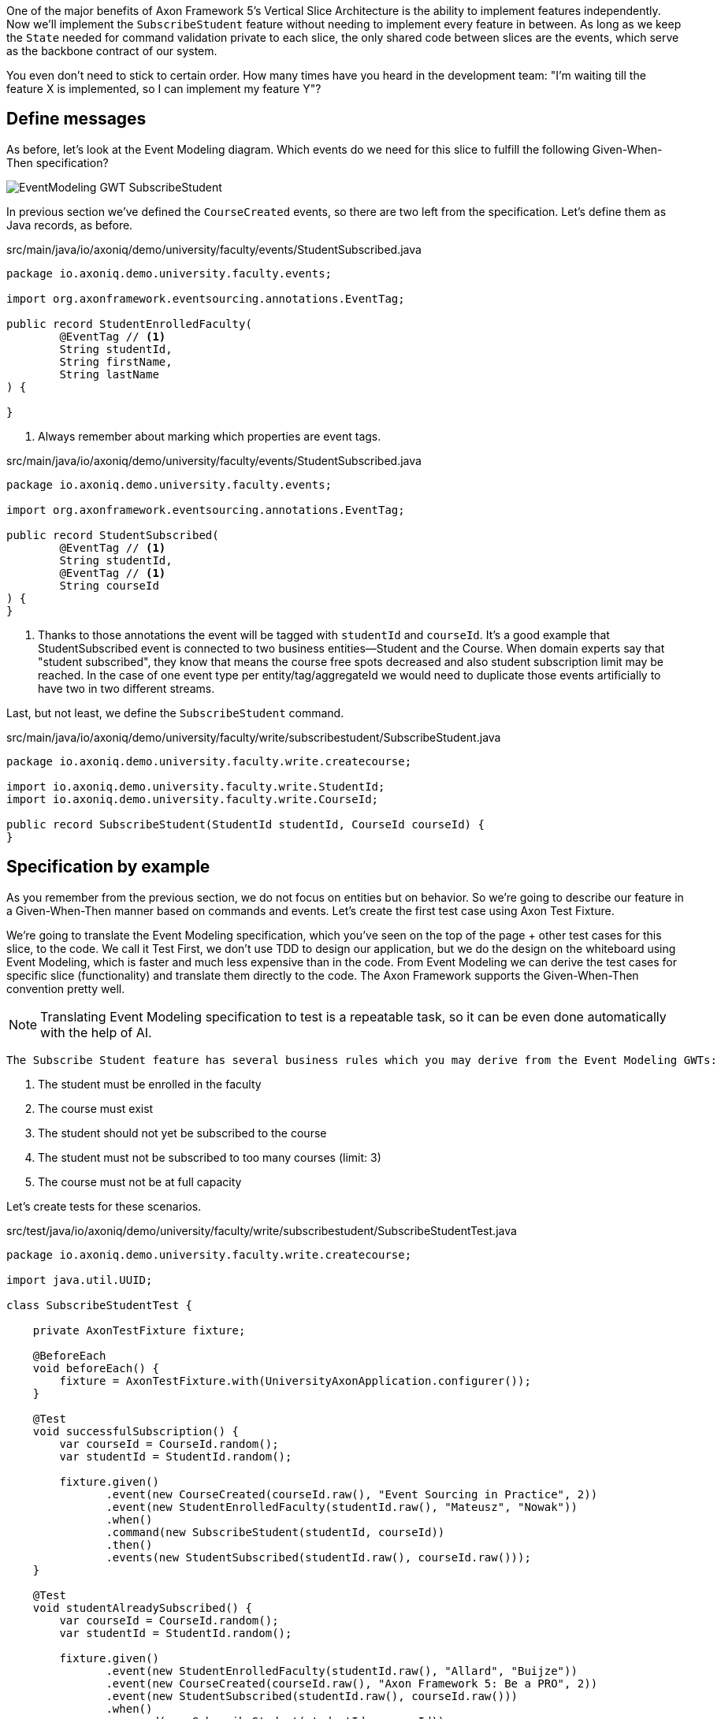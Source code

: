 :navtitle: Feature: Subscribe Student
:reftext: Implementing the subscribe student feature

One of the major benefits of Axon Framework 5's Vertical Slice Architecture is the ability to implement features independently.
Now we'll implement the `SubscribeStudent` feature without needing to implement every feature in between.
As long as we keep the `State` needed for command validation private to each slice, the only shared code between slices are the events, which serve as the backbone contract of our system.

You even don't need to stick to certain order. How many times have you heard in the development team: "I'm waiting till the feature X is implemented, so I can implement my feature Y"?


== Define messages

As before, let's look at the Event Modeling diagram.
Which events do we need for this slice to fulfill the following Given-When-Then specification?

image::EventModeling_GWT_SubscribeStudent.png[]

In previous section we've defined the `CourseCreated` events, so there are two left from the specification.
Let's define them as Java records, as before.

[source,java]
.src/main/java/io/axoniq/demo/university/faculty/events/StudentSubscribed.java
----
package io.axoniq.demo.university.faculty.events;

import org.axonframework.eventsourcing.annotations.EventTag;

public record StudentEnrolledFaculty(
        @EventTag // <1>
        String studentId,
        String firstName,
        String lastName
) {

}
----

<.> Always remember about marking which properties are event tags.

[source,java]
.src/main/java/io/axoniq/demo/university/faculty/events/StudentSubscribed.java
----
package io.axoniq.demo.university.faculty.events;

import org.axonframework.eventsourcing.annotations.EventTag;

public record StudentSubscribed(
        @EventTag // <1>
        String studentId,
        @EventTag // <1>
        String courseId
) {
}
----

<.> Thanks to those annotations the event will be tagged with `studentId` and `courseId`.
It's a good example that StudentSubscribed event is connected to two business entities—Student and the Course.
When domain experts say that "student subscribed", they know that means the course free spots decreased and also student subscription limit may be reached.
In the case of one event type per entity/tag/aggregateId we would need to duplicate those events artificially to have two in two different streams.

Last, but not least, we define the `SubscribeStudent` command.

[source,java]
.src/main/java/io/axoniq/demo/university/faculty/write/subscribestudent/SubscribeStudent.java
----
package io.axoniq.demo.university.faculty.write.createcourse;

import io.axoniq.demo.university.faculty.write.StudentId;
import io.axoniq.demo.university.faculty.write.CourseId;

public record SubscribeStudent(StudentId studentId, CourseId courseId) {
}
----

== Specification by example

As you remember from the previous section, we do not focus on entities but on behavior.
So we're going to describe our feature in a Given-When-Then manner based on commands and events.
Let's create the first test case using Axon Test Fixture.

We're going to translate the Event Modeling specification, which you've seen on the top of the page + other test cases for this slice, to the code.
We call it Test First, we don't use TDD to design our application, but we do the design on the whiteboard using Event Modeling, which is faster and much less expensive than in the code.
From Event Modeling we can derive the test cases for specific slice (functionality) and translate them directly to the code.
The Axon Framework supports the Given-When-Then convention pretty well.

NOTE: Translating Event Modeling specification to test is a repeatable task, so it can be even done automatically with the help of AI.

 The Subscribe Student feature has several business rules which you may derive from the Event Modeling GWTs:

1. The student must be enrolled in the faculty
2. The course must exist
3. The student should not yet be subscribed to the course
4. The student must not be subscribed to too many courses (limit: 3)
5. The course must not be at full capacity

Let's create tests for these scenarios.

[source,java]
.src/test/java/io/axoniq/demo/university/faculty/write/subscribestudent/SubscribeStudentTest.java
----
package io.axoniq.demo.university.faculty.write.createcourse;

import java.util.UUID;

class SubscribeStudentTest {

    private AxonTestFixture fixture;

    @BeforeEach
    void beforeEach() {
        fixture = AxonTestFixture.with(UniversityAxonApplication.configurer());
    }

    @Test
    void successfulSubscription() {
        var courseId = CourseId.random();
        var studentId = StudentId.random();

        fixture.given()
               .event(new CourseCreated(courseId.raw(), "Event Sourcing in Practice", 2))
               .event(new StudentEnrolledFaculty(studentId.raw(), "Mateusz", "Nowak"))
               .when()
               .command(new SubscribeStudent(studentId, courseId))
               .then()
               .events(new StudentSubscribed(studentId.raw(), courseId.raw()));
    }

    @Test
    void studentAlreadySubscribed() {
        var courseId = CourseId.random();
        var studentId = StudentId.random();

        fixture.given()
               .event(new StudentEnrolledFaculty(studentId.raw(), "Allard", "Buijze"))
               .event(new CourseCreated(courseId.raw(), "Axon Framework 5: Be a PRO", 2))
               .event(new StudentSubscribed(studentId.raw(), courseId.raw()))
               .when()
               .command(new SubscribeStudent(studentId, courseId))
               .then()
               .exception(RuntimeException.class, "Student already subscribed to this course");
    }

    @Test
    void courseFullyBooked() {
        var courseId = CourseId.random();
        var student1Id = StudentId.random();
        var student2Id = StudentId.random();
        var student3Id = StudentId.random();

        fixture.given()
               .event(new StudentEnrolledFaculty(student1Id.raw(), "Mateusz", "Nowak"))
               .event(new StudentEnrolledFaculty(student2Id.raw(), "Steven", "van Beelen"))
               .event(new StudentEnrolledFaculty(student3Id.raw(), "Mitchell", "Herrijgers"))
               .event(new CourseCreated(courseId.raw(), "Event Sourcing Masterclass", 2))
               .event(new StudentSubscribed(student1Id.raw(), courseId.raw()))
               .event(new StudentSubscribed(student2Id.raw(), courseId.raw()))
               .when()
               .command(new SubscribeStudent(student3Id, courseId))
               .then()
               .exception(RuntimeException.class, "Course is fully booked");
    }

    @Test
    void studentSubscribedToTooManyCourses() {
        var studentId = StudentId.random();
        var course1Id = CourseId.random();
        var course2Id = CourseId.random();
        var course3Id = CourseId.random();
        var targetCourseId = CourseId.random();

        fixture.given()
                .event(new StudentEnrolledFaculty(studentId.raw(), "Milan", "Savic"))
                .event(new CourseCreated(targetCourseId.raw(), "Programming", 10))
                .event(new CourseCreated(course1Id.raw(), "Course 1", 10))
                .event(new CourseCreated(course2Id.raw(), "Course 2", 10))
                .event(new CourseCreated(course3Id.raw(), "Course 3", 10))
                .event(new StudentSubscribed(studentId.raw(), course1Id.raw()))
                .event(new StudentSubscribed(studentId.raw(), course2Id.raw()))
                .event(new StudentSubscribed(studentId.raw(), course3Id.raw()))
                .when()
                .command(new io.axoniq.demo.university.faculty.write.subscribestudentmulti.SubscribeStudent(studentId, targetCourseId))
                .then()
                .noEvents()
                .exceptionSatisfies(thrown -> assertThat(thrown)
                        .isInstanceOf(RuntimeException.class)
                        .hasMessage("Student subscribed to too many courses")
                );
    }

}
----

These tests demonstrate the behavior we want to implement, checking both successful and error cases.
To those tests we need to implement the command handler for `SubscribeStudent` command.
As you've seen before, for the behavior which is based on some state (so we have something in a Given phase of the test), we need to have State for our command handler to validate commands against it.
Let's make it right away!

[source,java]
.src/main/java/io/axoniq/demo/university/faculty/write/subscribestudent/SubscribeStudent.java
----
package io.axoniq.demo.university.faculty.write.subscribestudent;

class SubscribeStudentCommandHandler {

    private static final int MAX_COURSES_PER_STUDENT = 3; // <1>

    @CommandHandler
    void handle(
            SubscribeStudent command,
            @InjectEntity State state, // <2>
            EventSink eventSink,
            ProcessingContext processingContext
    ) {
        var events = decide(command, state); // <3>
        var messages = toMessages(events); // <4>
        eventSink.publish(processingContext, messages); // <5>
    }

    private List<StudentSubscribed> decide(SubscribeStudent command, State state) {
        // todo: check business rules
        return List.of(new StudentSubscribed(command.studentId().raw(), command.courseId().raw()));
    }

    private static List<EventMessage<?>> toMessages(List<StudentSubscribed> events) {
        return events.stream()
                     .map(SubscribeStudentCommandHandler::toMessage)
                     .collect(Collectors.toList());
    }

    private static EventMessage<?> toMessage(Object payload) {
        return new GenericEventMessage<>(
                new MessageType(payload.getClass()),
                payload
        );
    }

    @EventSourcedEntity // <6>
    static class State {
        // todo: define state necessary to accept or reject `SubscribeStudent` command
    }

}
----

<1> For the sample simplicity, we hardcoded the maximum number of courses per student.
Each student can subscribe up to 3 courses at the same time.
<2> We use `@InjectEntity` to inject the state object.
<3> This is your domain model invocation.
You may keep it in the command handler as on the example or make the function unaware of the infrastructure like Axon Framework.
This functional resembles the `Decider` pattern.
<4> As before, we translate events (which are a result of our domain function) to messages to be able to publish them.
<5> We use `EventSink` to publish events.
<6> Before we defined `tagKey` in `@EventSourcedEntity` annotation, now we cannot do that, because we require events about every subscription of a student and every subscription to the course, so we have multiple business concepts related to a business process.
In a few paragraphs you will see how to do that with the `EventCriteria` API.


We always need single, unique identifier to load the state, because the `@InjectEntity` annotation needs to know how to identify the entity to load.
In this case it's more challenging, because the `SubscribeStudent` business process is identified by the command type and also the `courseId` and `studentId`.
When you subscribe to the course to valid business rules, you need to be aware of all the subscriptions for the given course and all subscriptions for the given student.
So similar like in the traditional databases, we need to introduce a type for composite key to identify the entity.
We're going to use the `SubscriptionId` class and define it as an `TargetEntityId` in the `SubscribeStudent` command.

[source,java]
.src/main/java/io/axoniq/demo/university/faculty/write/subscribestudent/SubscriptionId.java
----
package io.axoniq.demo.university.faculty.write.subscribestudent;

import io.axoniq.demo.university.faculty.write.CourseId;
import io.axoniq.demo.university.faculty.write.StudentId;

record SubscriptionId(CourseId courseId, StudentId studentId) {

}

----

[source,java]
.src/main/java/io/axoniq/demo/university/faculty/write/subscribestudent/SubscribeStudent.java
----
package io.axoniq.demo.university.faculty.write.createcourse;

import io.axoniq.demo.university.faculty.write.StudentId;
import io.axoniq.demo.university.faculty.write.CourseId;

public record SubscribeStudent(StudentId studentId, CourseId courseId) {

    @TargetEntityId
    private SubscriptionId subscriptionId() { // <1>
        return new SubscriptionId(courseId, studentId);
    }

}
----
<1> The `@TargetEntityId` annotated method/property can be even private, because it's just for internal usage for the Axon Framework.
Based on the `SubscriptionId` we can load the events to build the `State` object, we will use the value to define the `EventCriteria` later in this section.

As you see there are two TODOs left in the `SubscribeStudentCommandHandler` code.
Now we need to validate business rules, there are a few of them.
The student can subscribe to course only if adhere to the domain invariants of this operation.
I will list them belong along with assertion function, and we will also see what you need in the State object to validate them.

**Rule #1: The student is enrolled in the faculty **

When a student is enrolled the faculty it has assigned `StudentId`, so we add it to the State:

[source,java]
.src/main/java/io/axoniq/demo/university/faculty/write/subscribestudent/SubscribeStudent.java
----
class SubscribeStudentCommandHandler {

    // rest omitted for brevity

    @EventSourcedEntity
    static class State {

        private StudentId studentId;

        @EventSourcingHandler
        void evolve(StudentEnrolledFaculty event) {
            this.studentId = new StudentId(event.studentId());
        }
    }

}
----

In the business rule assertion function, we throw an exception if the rule is not satisfied.
It's another approach than presented before.
This error will bubble up as a result of the command to the client.

[source,java]
.src/main/java/io/axoniq/demo/university/faculty/write/subscribestudent/SubscribeStudent.java
----
class SubscribeStudentCommandHandler {

    // rest omitted for brevity

    private void assertStudentEnrolledFaculty(State state) {
        var studentId = state.studentId;
        if (studentId == null) {
            throw new RuntimeException("Student with given id never enrolled the faculty");
        }
    }

}
----

**Rule #2: The course is created **
**Rule #3: The student is not already subscribed to the course **
**Rule #4: The student is not subscribed to too many courses (max 3) **
**Rule #5: The course is not fully booked (based on course capacity) **


We're going to implement all the remaining rules at once.
What else do we need in the `State` object to validate them?
Definitely not the course name, because it has nothing to do with the business rules, so we don't handle, even don't load events like `CourseRenamed` in order to process the command.

What we'd like to introduce it's the minimal set of data we needed to be able to accept or reject the command.
It's the same rule of thumb that you use while designing DDD Aggregates.

So we are going to derive:

* for Student: `alreadySubscribed` and `noOfCoursesStudentSubscribed` from `StudentSubscribed` and ``StudentUnsubscribed` events.
* for Course: `courseCapacity` and `noOfStudentsSubscribedToCourse` from `CourseCreated`, `CourseCapacityChanged`, `StudentSubscribed` and `StudentUnsubscribed` events.

[source,java]
.src/main/java/io/axoniq/demo/university/faculty/write/subscribestudent/SubscribeStudent.java
----
class SubscribeStudentCommandHandler {

    // rest omitted for brevity

    @EventSourcedEntity
    static class State {

        private CourseId courseId;
        private int courseCapacity = 0;
        private int noOfStudentsSubscribedToCourse = 0;

        private StudentId studentId;
        private int noOfCoursesStudentSubscribed = 0;
        private boolean alreadySubscribed = false;

        // other handlers added previously omitted for brevity

        @EventSourcingHandler
        void evolve(CourseCreated event) { // <1>
            this.courseId = new CourseId(event.courseId());
            this.courseCapacity = event.capacity();
        }

        @EventSourcingHandler
        void evolve(CourseCapacityChanged event) { // <2>
            this.courseCapacity = event.capacity();
        }

        @EventSourcingHandler
        void evolve(StudentSubscribed event) { // <3>
            var subscribingStudentId = new StudentId(event.studentId());
            var subscribedCourseId = new CourseId(event.courseId());
            if(subscribedCourseId.equals(courseId)) { // <4>
                noOfStudentsSubscribedToCourse++;
            }
            if (subscribingStudentId.equals(studentId)) { // <5>
                noOfCoursesStudentSubscribed++;
            }
            if (subscribingStudentId.equals(studentId) && subscribedCourseId.equals(courseId)) { // <6>
                alreadySubscribed = true;
            }
        }

        @EventSourcingHandler
        void evolve(StudentUnsubscribed event) { // <7>
            var subscribingStudentId = new StudentId(event.studentId());
            var subscribedCourseId = new CourseId(event.courseId());
            if(subscribedCourseId.equals(courseId)) {
                noOfStudentsSubscribedToCourse--;
            }
            if (subscribingStudentId.equals(studentId)) {
                noOfCoursesStudentSubscribed--;
            }
            if (subscribingStudentId.equals(studentId) && subscribedCourseId.equals(courseId)) {
                alreadySubscribed = false;
            }
        }
    }

}
----
<1> Same as with a student, we store the `courseId` if was created along with the `capacity` from the same `CourseCreated` event.
<2> We update the `capacity` on `CourseCapacityChanged` event.
<3> In this case, we're going to evolve the State on every StudentSubscribed event related to the course or the student whose IDs are in the command.
How we instruct the store to load those events, we will discuss in the next paragraph.
For now you need to be aware of that you may receive events about different student and different course as well, because we have one event handler per event type -> we handle there all `StudentSubscribed/Unsubscribed` for given course (different students) to know how much capacity left and all for given student (different courses) to know how many courses the student is subscribed to.
<4> If the `StudentSubscribed` event is related to the course, we increase the number of students subscribed to the course.
<5> If the `StudentSubscribed` event is related to the student, we increase the number of courses the student is subscribed to.
<6> If the `StudentSubscribed` event is related to the course and the student, we set the `alreadySubscribed` flag to true.
<7> This handler for `StudentUnsubscribed` is an exact opposite of the `evolve` method for `StudentSubscribed` event. We decrease the numbers which we increased in the previous one.

But how do we ensure that we won't load events for every student and every course?
How do we limit our Consistency Boundary to only what is really needed to validate business rules?
It's where the `EventCriteria` comes into play.

== Event Criteria

While implementing the `CreateCourse` feature, we defined that we want to build our state based on events that are tagged with `courseId` by using `@EventSourcedEntity(tagKey = "courseId")`.
For the `SubscribeStudent` handling, this is not enough, because as you already know, we need to build our state based on both `studentId` and `courseId` tagged events.
We need all `StudentSubscribed` events for the given `courseId` and also all `StudentSubscribed` events for the given `studentId`.
The same applies to `StudentUnsubscribed` events.

Whereas, for example, with `StudentEnrolledFaculty` - we care about just one event for the given `studentId`; other students are not involved while processing this command, and there are no business rules between them.
The subscription story is different, because we have a limit of students per course and also a limit of courses per student.

Thanks to the Axon Framework's `EventCriteria` concept, we're able to define the events we'd like to load dynamically.
This is where the Dynamic Consistency Boundary shines.

[NOTE]
====
For Axon Framework 4 users:
Before we had to load all events for the given aggregate (from the event stream). We were defining the "tag" of events by using the `@TargetAggregateIdentifier` annotation.
Since Axon Framework 5 we can load events that are relevant for the given command using custom criteria (you choose event types and tags).
You may think about that in such way: before event could have just one tag - the aggregateId, but now we can have multiple tags for the same event.
====

Here the situation is a bit more complicated, because we need to load events for two different entities - `Student` and `Course`.
In a system based on Aggregates, you may load both and limit your accessibility - the risk of optimistic concurrency is higher, or implement a complex saga to orchestrate changes between those two entities - then you also need to duplicate the events and deal with eventual consistency.
But in domain experts' language, `StudentSubscribed` is just one fact, which influences rules around both `Student` and `Course`.

As long as we're in a single bounded context and have all events in one storage, we can define our custom `EventCriteria` to shape our `State` which mixes properties for `Student` and `Course`!
The operation will be also immediately consistent and transactional.
If while executing the operation any event matching the same `EventCriteria` is stored, the operation will fail with an optimistic concurrency exception.
The single responsibility of the State is just to give us enough information to determine if the command satisfies business rules.

[source,java]
.src/main/java/io/axoniq/demo/university/faculty/write/subscribestudent/SubscribeStudent.java
----
class SubscribeStudentCommandHandler {

    // rest omitted for brevity

    @EventSourcedEntity
    static class State {

        // rest omitted for brevity

        @EventCriteriaBuilder // <1>
        private static EventCriteria resolveCriteria(SubscriptionId id) { // <2>
            var courseId = id.courseId().raw();
            var studentId = id.studentId().raw();

            return EventCriteria.either(
                    EventCriteria.match()
                            .eventsOfTypes(
                                    CourseCreated.class.getName(),
                                    CourseCapacityChanged.class.getName(),
                                    StudentSubscribed.class.getName(),
                                    StudentUnsubscribed.class.getName()
                            ).withTags(Tag.of("courseId", courseId)), // <3>
                    EventCriteria.match()
                            .eventsOfTypes(
                                    StudentEnrolledFaculty.class.getName(),
                                    StudentSubscribed.class.getName(),
                                    StudentUnsubscribed.class.getName()
                            ).withTags(Tag.of("studentId", studentId))
            );
        }
    }

}
----
<1> The `@EventCriteriaBuilder` annotation marks the method as a criteria builder for the given entity. It gives you more flexibility than just using `tagKey` property on the `@EventSourcedEntity` annotation.
<2> Thanks to the `SubscriptionId` which is composed of `courseId` and `studentId` we know the values of those tags we needed.
<3> As you may see at the highest level those `EventCriteria` are combined with `either` method, but when we define tags in `withTags` it means that the certain type of event requires all of them (there is an OR relation between event types, an AND relation between tags and OR between criteria).
If we do `.withTags(Tag.of("courseId", courseId), Tag.of("studentId", studentId))` we will receive just subscription event of the given student for just one given course.
It's not what we wanted here.
So, we split `StudentSubscribed` and `StudentUnsubscribed` events into two separate criteria (one for student and one for course), because we need to load all events of those types for either `courseId` or `studentId`.

It gives us better accessibility of our system - thanks to that, as you see there is no `CourseRenamed` event in our criteria, so the Faculty administrator is still able to rename the course in the same time while processing the `SubscribeStudent` command, because the `CourseRenamed` event doesn't match the criteria - it's not in our operation consistency boundary.
In case of Aggregates those operation may clash, or you need to introduce separated entity for the name if you want to avoid concurrency access issues.
Our colleague Milan from AxonIQ (with our ex-colleague Sara) discuss those scenarios in the talk - we really encourage you to watch it link:https://www.youtube.com/watch?v=IgigmuHHchI[The Aggregate is dead. Long live the Aggregate! by Sara Pellegrini & Milan Savic @ Spring I/O 2023].

[NOTE]
====
Keep in mind it's beneficial to define events types in the criteria.
Technically you can just use `EventCriteria.match().eventsOfTypes(...)` and load all events for the given tag.
But in this case you load more than needed, and it's more possible to clash with other changes, which cause events that do not influence this certain business rules.
====

== Summing up

Let's summarize what we have done so far.
We've implemented the whole `SubscribeStudent` command handler using the DCB concept in practice.
It was easier than you expected, right?
If you're not sure if you followed the tutorial correctly, you can always check the code in the repository. The command handler code is here link:https://github.com/AxonIQ/university-demo/blob/master/src/main/java/io/axoniq/demo/university/faculty/write/subscribestudent/SubscribeStudentCommandHandler.java[SubscribeStudentCommandHandler].
If you prefer to use different style (with multiple state classes - like `Course` and `Student` instead of just one) you may also compare the solution we have done with the code in the package link:https://github.com/AxonIQ/university-demo/tree/master/src/main/java/io/axoniq/demo/university/faculty/write/subscribestudentmulti[subscribestudentmulti].

== Configuration
Same as before to make our tests green the last thing to co it to configure the require infrastructure for the command handler.
To do so let's create a new class `SubscribeStudentConfiguration` with following content.

[source,java]
.src/main/java/io/axoniq/demo/university/faculty/write/createcourse/CreateCourseConfiguration.java
----
package io.axoniq.demo.university.faculty.write.subscribestudent;

import org.axonframework.configuration.NewConfiguration;
import org.axonframework.eventsourcing.configuration.EventSourcedEntityBuilder;
import org.axonframework.eventsourcing.configuration.EventSourcingConfigurer;
import org.axonframework.modelling.StateManager;
import org.axonframework.modelling.configuration.StatefulCommandHandlingModule;

import java.util.List;

public class SubscribeStudentConfiguration {

    public static EventSourcingConfigurer configure(EventSourcingConfigurer configurer) {
        var stateEntity = EventSourcedEntityBuilder
                .annotatedEntity(SubscriptionId.class, SubscribeStudentCommandHandler.State.class);
        var commandHandlingModule = StatefulCommandHandlingModule
                .named("SubscribeStudent")
                .entities()
                .entity(stateEntity)
                .commandHandlers()
                .annotatedCommandHandlingComponent(c -> new SubscribeStudentCommandHandler());
        return configurer.registerStatefulCommandHandlingModule(commandHandlingModule);
    }

}
----

Now we need to register the configuration in the `UniversityAxonApplication` class as follows.

[source,java]
./src/main/java/io/axoniq/demo/university/UniversityAxonApplication.java
----
public class UniversityAxonApplication {

    public static ApplicationConfigurer<?> configurer() {
        var configurer = EventSourcingConfigurer.create();
        configurer = CreateCourseConfiguration.configure(configurer);
        configurer = SubscribeStudentConfiguration.configure(configurer); // <1>
        return configurer;
    }

    // rest omitted for brevity

}
----
<1> We register the `StatefulCommandHandlingModule` as a child of the `EventSourcingConfigurer`.

Now what is better to developer that beeing flashed by the green bar in your IDE after running the tests?
Let's do it! Don't forget to mark the slice as completed in the Event Modeling diagram if you use this approach.


== Your opinion matters!
Thank you for reading this tutorial!
We hope you enjoyed the new APIs, and you're looking forward for the Axon Framework 5 release.
You have also an opportunity to influence the future of the framework and help revolutionize the way people build applications.
If you'd like to do so please share your feedback with us. You can do it on Discuss [TBD FORM LINK] or reach out to our Framework team directly on LinkedIn.
We are looking forward to your opinion, and we will be happy to discuss your ideas with you.